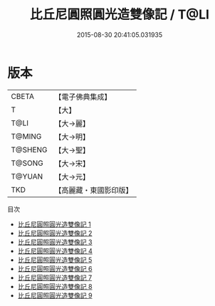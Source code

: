 #+TITLE: 比丘尼圓照圓光造雙像記 / T@LI

#+DATE: 2015-08-30 20:41:05.031935
* 版本
 |     CBETA|【電子佛典集成】|
 |         T|【大】     |
 |      T@LI|【大→麗】   |
 |    T@MING|【大→明】   |
 |   T@SHENG|【大→聖】   |
 |    T@SONG|【大→宋】   |
 |    T@YUAN|【大→元】   |
 |       TKD|【高麗藏・東國影印版】|
目次
 - [[file:KR6k0021_001.txt][比丘尼圓照圓光造雙像記 1]]
 - [[file:KR6k0021_002.txt][比丘尼圓照圓光造雙像記 2]]
 - [[file:KR6k0021_003.txt][比丘尼圓照圓光造雙像記 3]]
 - [[file:KR6k0021_004.txt][比丘尼圓照圓光造雙像記 4]]
 - [[file:KR6k0021_005.txt][比丘尼圓照圓光造雙像記 5]]
 - [[file:KR6k0021_006.txt][比丘尼圓照圓光造雙像記 6]]
 - [[file:KR6k0021_007.txt][比丘尼圓照圓光造雙像記 7]]
 - [[file:KR6k0021_008.txt][比丘尼圓照圓光造雙像記 8]]
 - [[file:KR6k0021_009.txt][比丘尼圓照圓光造雙像記 9]]
